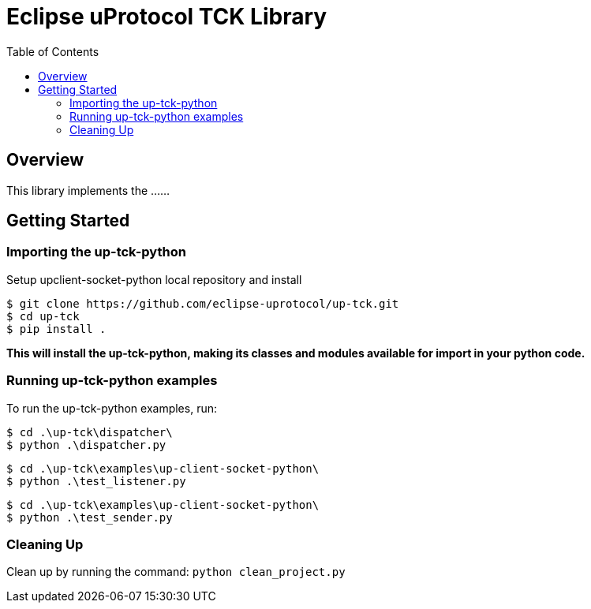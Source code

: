 = Eclipse uProtocol TCK Library
:toc:

== Overview

This library implements the ......


== Getting Started

=== Importing the up-tck-python
 
Setup upclient-socket-python local repository and install
[source]
----
$ git clone https://github.com/eclipse-uprotocol/up-tck.git
$ cd up-tck
$ pip install .
----
*This will install the up-tck-python, making its classes and modules available for import in your python code.*


=== Running up-tck-python examples

To run the up-tck-python examples, run:

----
$ cd .\up-tck\dispatcher\
$ python .\dispatcher.py
----
----
$ cd .\up-tck\examples\up-client-socket-python\
$ python .\test_listener.py
----
----
$ cd .\up-tck\examples\up-client-socket-python\
$ python .\test_sender.py
----

=== Cleaning Up

Clean up by running the command:
`python clean_project.py`